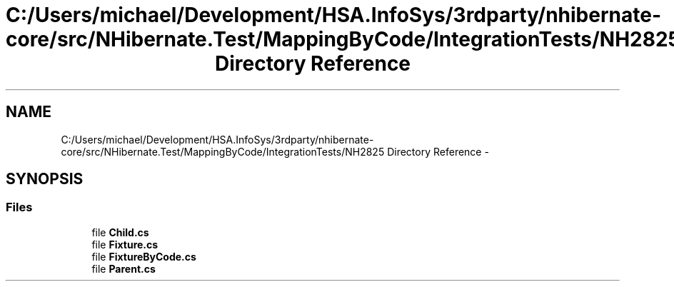 .TH "C:/Users/michael/Development/HSA.InfoSys/3rdparty/nhibernate-core/src/NHibernate.Test/MappingByCode/IntegrationTests/NH2825 Directory Reference" 3 "Fri Jul 5 2013" "Version 1.0" "HSA.InfoSys" \" -*- nroff -*-
.ad l
.nh
.SH NAME
C:/Users/michael/Development/HSA.InfoSys/3rdparty/nhibernate-core/src/NHibernate.Test/MappingByCode/IntegrationTests/NH2825 Directory Reference \- 
.SH SYNOPSIS
.br
.PP
.SS "Files"

.in +1c
.ti -1c
.RI "file \fBChild\&.cs\fP"
.br
.ti -1c
.RI "file \fBFixture\&.cs\fP"
.br
.ti -1c
.RI "file \fBFixtureByCode\&.cs\fP"
.br
.ti -1c
.RI "file \fBParent\&.cs\fP"
.br
.in -1c
